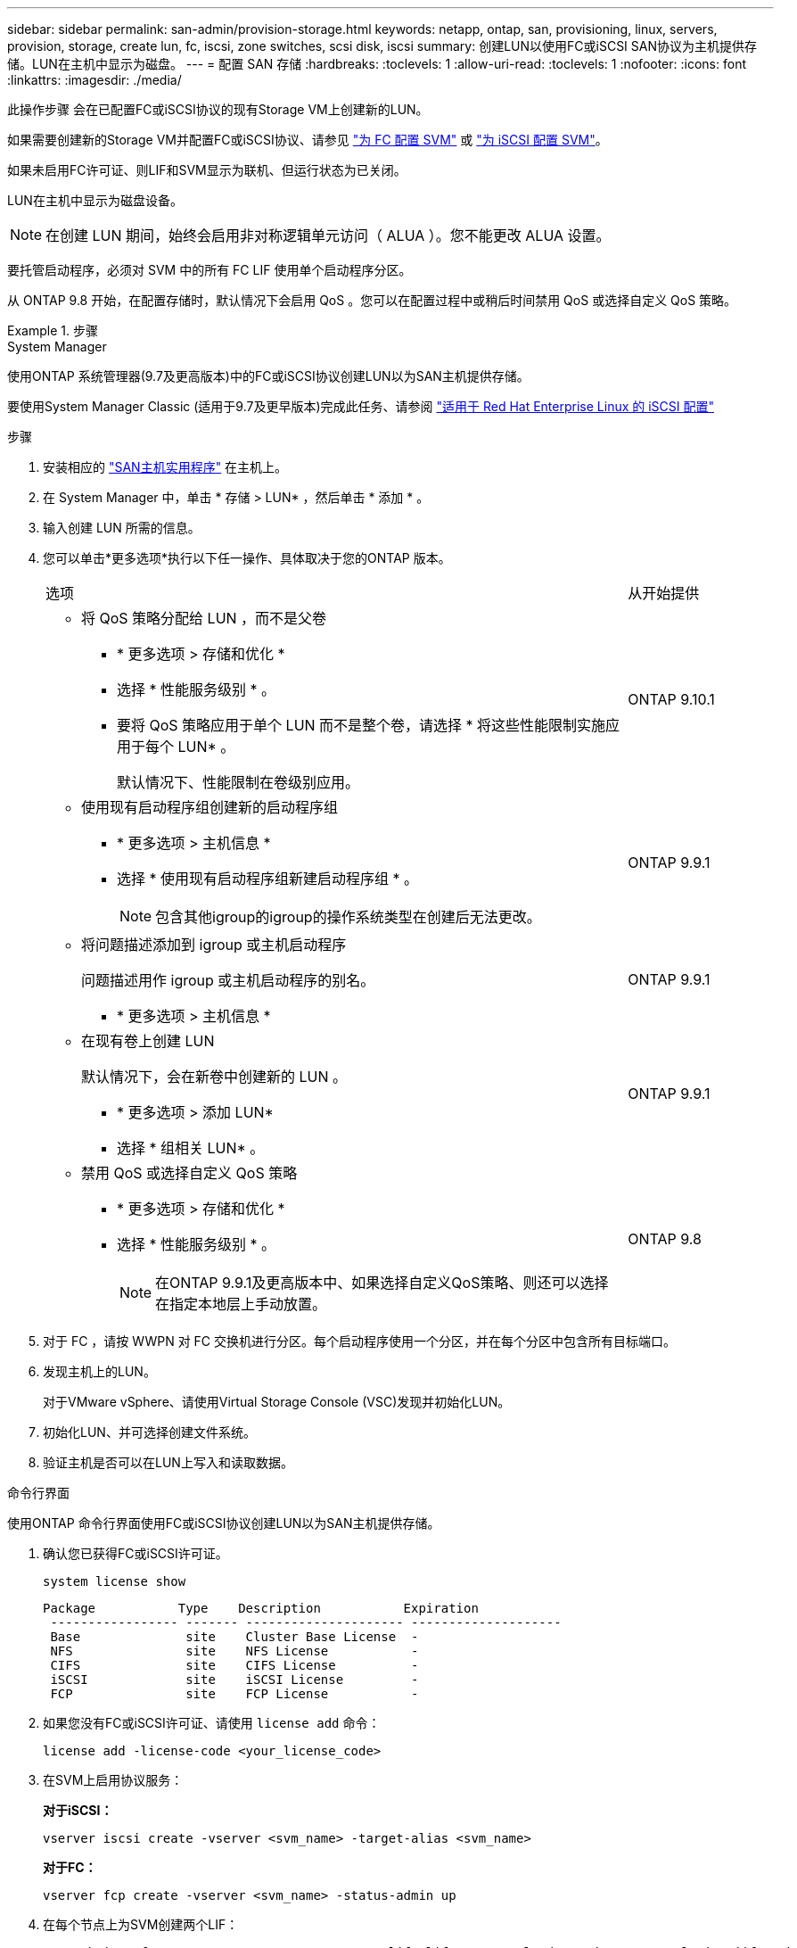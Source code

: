 ---
sidebar: sidebar 
permalink: san-admin/provision-storage.html 
keywords: netapp, ontap, san, provisioning, linux, servers, provision, storage, create lun, fc, iscsi, zone switches, scsi disk, iscsi 
summary: 创建LUN以使用FC或iSCSI SAN协议为主机提供存储。LUN在主机中显示为磁盘。 
---
= 配置 SAN 存储
:hardbreaks:
:toclevels: 1
:allow-uri-read: 
:toclevels: 1
:nofooter: 
:icons: font
:linkattrs: 
:imagesdir: ./media/


[role="lead"]
此操作步骤 会在已配置FC或iSCSI协议的现有Storage VM上创建新的LUN。

如果需要创建新的Storage VM并配置FC或iSCSI协议、请参见 link:configure-svm-fc-task.html["为 FC 配置 SVM"] 或 link:configure-svm-iscsi-task.html["为 iSCSI 配置 SVM"]。

如果未启用FC许可证、则LIF和SVM显示为联机、但运行状态为已关闭。

LUN在主机中显示为磁盘设备。


NOTE: 在创建 LUN 期间，始终会启用非对称逻辑单元访问（ ALUA ）。您不能更改 ALUA 设置。

要托管启动程序，必须对 SVM 中的所有 FC LIF 使用单个启动程序分区。

从 ONTAP 9.8 开始，在配置存储时，默认情况下会启用 QoS 。您可以在配置过程中或稍后时间禁用 QoS 或选择自定义 QoS 策略。

.步骤
[role="tabbed-block"]
====
.System Manager
--
使用ONTAP 系统管理器(9.7及更高版本)中的FC或iSCSI协议创建LUN以为SAN主机提供存储。

要使用System Manager Classic (适用于9.7及更早版本)完成此任务、请参阅 https://docs.netapp.com/us-en/ontap-system-manager-classic/iscsi-config-rhel/index.html["适用于 Red Hat Enterprise Linux 的 iSCSI 配置"^]

.步骤
. 安装相应的 link:https://docs.netapp.com/us-en/ontap-sanhost/["SAN主机实用程序"] 在主机上。
. 在 System Manager 中，单击 * 存储 > LUN* ，然后单击 * 添加 * 。
. 输入创建 LUN 所需的信息。
. 您可以单击*更多选项*执行以下任一操作、具体取决于您的ONTAP 版本。
+
[cols="80,20"]
|===


| 选项 | 从开始提供 


 a| 
** 将 QoS 策略分配给 LUN ，而不是父卷
+
*** * 更多选项 > 存储和优化 *
*** 选择 * 性能服务级别 * 。
*** 要将 QoS 策略应用于单个 LUN 而不是整个卷，请选择 * 将这些性能限制实施应用于每个 LUN* 。
+
默认情况下、性能限制在卷级别应用。




| ONTAP 9.10.1 


 a| 
** 使用现有启动程序组创建新的启动程序组
+
*** * 更多选项 > 主机信息 *
*** 选择 * 使用现有启动程序组新建启动程序组 * 。
+

NOTE: 包含其他igroup的igroup的操作系统类型在创建后无法更改。




| ONTAP 9.9.1 


 a| 
** 将问题描述添加到 igroup 或主机启动程序
+
问题描述用作 igroup 或主机启动程序的别名。

+
*** * 更多选项 > 主机信息 *



| ONTAP 9.9.1 


 a| 
** 在现有卷上创建 LUN
+
默认情况下，会在新卷中创建新的 LUN 。

+
*** * 更多选项 > 添加 LUN*
*** 选择 * 组相关 LUN* 。



| ONTAP 9.9.1 


 a| 
** 禁用 QoS 或选择自定义 QoS 策略
+
*** * 更多选项 > 存储和优化 *
*** 选择 * 性能服务级别 * 。
+

NOTE: 在ONTAP 9.9.1及更高版本中、如果选择自定义QoS策略、则还可以选择在指定本地层上手动放置。




| ONTAP 9.8 
|===


. 对于 FC ，请按 WWPN 对 FC 交换机进行分区。每个启动程序使用一个分区，并在每个分区中包含所有目标端口。
. 发现主机上的LUN。
+
对于VMware vSphere、请使用Virtual Storage Console (VSC)发现并初始化LUN。

. 初始化LUN、并可选择创建文件系统。
. 验证主机是否可以在LUN上写入和读取数据。


--
.命令行界面
--
使用ONTAP 命令行界面使用FC或iSCSI协议创建LUN以为SAN主机提供存储。

. 确认您已获得FC或iSCSI许可证。
+
[source, cli]
----
system license show
----
+
[listing]
----

Package           Type    Description           Expiration
 ----------------- ------- --------------------- --------------------
 Base              site    Cluster Base License  -
 NFS               site    NFS License           -
 CIFS              site    CIFS License          -
 iSCSI             site    iSCSI License         -
 FCP               site    FCP License           -
----
. 如果您没有FC或iSCSI许可证、请使用 `license add` 命令：
+
[source, cli]
----
license add -license-code <your_license_code>
----
. 在SVM上启用协议服务：
+
*对于iSCSI：*

+
[source, cli]
----
vserver iscsi create -vserver <svm_name> -target-alias <svm_name>
----
+
*对于FC：*

+
[source, cli]
----
vserver fcp create -vserver <svm_name> -status-admin up
----
. 在每个节点上为SVM创建两个LIF：
+
[source, cli]
----
network interface create -vserver <svm_name> -lif <lif_name> -role data -data-protocol <iscsi|fc> -home-node <node_name> -home-port <port_name> -address <ip_address> -netmask <netmask>
----
+
对于每个提供数据的SVM、NetApp至少支持每个节点一个iSCSI或FC LIF。但是、要实现冗余、每个节点需要两个LIF。对于iSCSI、建议在单独的以太网网络中为每个节点至少配置两个LUN。

. 确认已创建LIFs且其运行状态为 `online`：
+
[source, cli]
----
network interface show -vserver <svm_name> <lif_name>
----
. 创建 LUN ：
+
[source, cli]
----
lun create -vserver <svm_name> -volume <volume_name> -lun <lun_name> -size <lun_size> -ostype linux -space-reserve <enabled|disabled>
----
+
LUN 名称不能超过 255 个字符，并且不能包含空格。

+

NOTE: 在卷中创建 LUN 时， NVFAIL 选项会自动启用。

. 创建 igroup ：
+
[source, cli]
----
igroup create -vserver <svm_name> -igroup <igroup_name> -protocol <fcp|iscsi|mixed> -ostype linux -initiator <initiator_name>
----
. 将 LUN 映射到 igroup ：
+
[source, cli]
----
lun mapping create -vserver <svm_name> -volume <volume_name> -lun <lun_name> -igroup <igroup_name>
----
. 验证是否已正确配置 LUN ：
+
[source, cli]
----
lun show -vserver <svm_name>
----
. （可选） link:create-port-sets-binding-igroups-task.html["创建端口集并绑定到igroup"]。
. 按照主机文档中的步骤在特定主机上启用块访问。
. 使用 Host Utilities 完成 FC 或 iSCSI 映射并发现主机上的 LUN 。


--
====
.相关信息
* link:index.html["SAN 管理概述"]
* https://docs.netapp.com/us-en/ontap-sanhost/index.html["ONTAP SAN 主机配置"]
* https://docs.netapp.com/us-en/ontap/san-admin/manage-san-initiators-task.html["在System Manager中查看和管理SAN启动程序组"]
* http://www.netapp.com/us/media/tr-4017.pdf["NetApp 技术报告 4017 ：《光纤通道 SAN 最佳实践》"]

